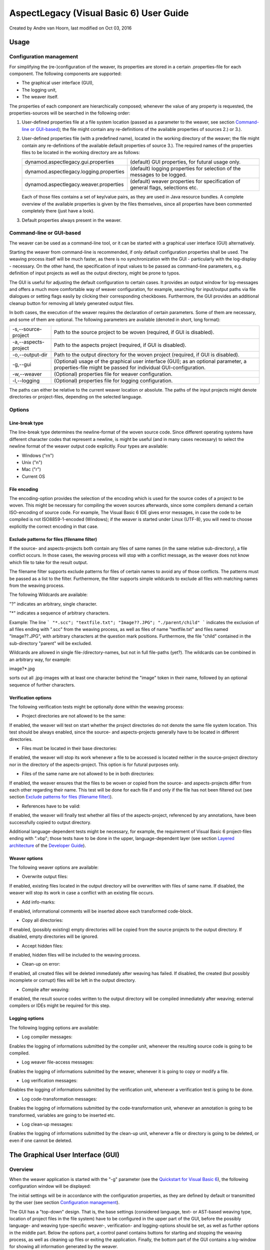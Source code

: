 .. _instrumenting-software-vb-user-guide:

AspectLegacy (Visual Basic 6) User Guide 
========================================

Created by Andre van Hoorn, last modified on Oct 03, 2016

Usage
-----

Configuration management
~~~~~~~~~~~~~~~~~~~~~~~~

For simplifying the (re-)configuration of the weaver, its properties are
stored in a certain .properties-file for each component. The following
components are supported:

-  The graphical user interface (GUI),
-  The logging unit,
-  The weaver itself.

The properties of each component are hierarchically composed; whenever
the value of any property is requested, the properties-sources will be
searched in the following order:

#. User-defined properties file at a file system location (passed as a
   parameter to the weaver, see section `Command-line or
   GUI-based <https://build.se.informatik.uni-kiel.de/DynaMod-tools/trac/wiki/dynamod.aspectlegacy/UserGuide#Command-lineorGUI-based>`_);
   the file might contain any re-definitions of the available properties
   of sources 2.) or 3.).
#. User-defined properties file (with a predefined name), located in the
   working directory of the weaver; the file might contain any
   re-definitions of the available default properties of source 3.). The
   required names of the properties files to be located in the working
   directory are as follows:
   
   ======================================= ================================================================================
   dynamod.aspectlegacy.gui.properties     (default) GUI properties, for futural usage only.
   dynamod.aspectlegacy.logging.properties (default) logging properties for selection of the messages to be logged.
   dynamod.aspectlegacy.weaver.properties  (default) weaver properties for specification of general flags, selections etc.
   ======================================= ================================================================================
   
   Each of those files contains a set of key/value pairs, as they are
   used in Java resource bundles. A complete overview of the available
   properties is given by the files themselves, since all properties
   have been commented completely there (just have a look).

#. Default properties always present in the weaver.

Command-line or GUI-based
~~~~~~~~~~~~~~~~~~~~~~~~~

The weaver can be used as a command-line tool, or it can be started with
a graphical user interface (GUI) alternatively.

Starting the weaver from command-line is recommended, if only default
configuration properties shall be used. The weaving process itself will
be much faster, as there is no synchronization with the GUI -
particularly with the log-display - necessary. On the other hand, the
specification of input values to be passed as command-line parameters,
e.g. definition of input projects as well as the output directory, might
be prone to typos.

The GUI is useful for adjusting the default configuration to certain
cases. It provides an output window for log-messages and offers a much
more comfortable way of weaver configuration, for example, searching for
input/output paths via file dialogues or setting flags easily by
clicking their corresponding checkboxes. Furthermore, the GUI provides
an additional cleanup button for removing all lately generated output
files.

In both cases, the execution of the weaver requires the declaration of
certain parameters. Some of them are necessary, and some of them are
optional. The following parameters are available (denoted in short, long
format):


==================== =====================================================================================================================================================
-s,--source-project    Path to the source project to be woven (required, if GUI is disabled).
-a,--aspects-project   Path to the aspects project (required, if GUI is disabled).
-o,--output-dir        Path to the output directory for the woven project (required, if GUI is disabled).
-g,--gui               (Optional) usage of the graphical user interface (GUI); as an optional parameter, a properties-file might be passed for individual GUI-configuration.
-w,--weaver            (Optional) properties file for weaver configuration.
-l,--logging           (Optional) properties file for logging configuration.
==================== =====================================================================================================================================================

The paths can either be relative to the current weaver location or
absolute. The paths of the input projects might denote directories or
project-files, depending on the selected language.

Options
~~~~~~~

Line-break type
^^^^^^^^^^^^^^^

The line-break type determines the newline-format of the woven source
code. Since different operating systems have different character codes
that represent a newline, is might be useful (and in many cases
necessary) to select the newline format of the weaver output code
explicitly. Four types are available:

-  Windows ("\r\n")
-  Unix ("\n")
-  Mac ("\r")
-  Current OS

File encoding
^^^^^^^^^^^^^

The encoding-option provides the selection of the encoding which is used
for the source codes of a project to be woven. This might be necessary
for compiling the woven sources afterwards, since some compilers demand
a certain ISO-encoding of source code. For example, The Visual Basic 6
IDE gives error messages, in case the code to be compiled is not
ISO8859-1-encoded (Windows); if the weaver is started under Linux
(UTF-8), you will need to choose explicitly the correct encoding in that
case.

Exclude patterns for files (filename filter)
^^^^^^^^^^^^^^^^^^^^^^^^^^^^^^^^^^^^^^^^^^^^

If the source- and aspects-projects both contain any files of same names
(in the same relative sub-directory), a file conflict occurs. In those
cases, the weaving process will stop with a conflict message, as the
weaver does not know which file to take for the result output.

The filename filter supports exclude patterns for files of certain names
to avoid any of those conflicts. The patterns must be passed as a list
to the filter. Furthermore, the filter supports simple wildcards to
exclude all files with matching names from the weaving process.

The following Wildcards are available:

"?" indicates an arbitrary, single character.

"*" indicates a sequence of arbitrary characters.

Example: The line
```
"*.scc"; "textfile.txt"; "Image??.JPG"; "./parent/child"
```
indicates the exclusion of all files ending with ".scc" from the weaving
process, as well as files of name "textfile.txt" and files named
"Image??.JPG", with arbitrary characters at the question mark positions.
Furthermore, the file "child" contained in the sub-directory "parent"
will be excluded.

Wildcards are allowed in single file-/directory-names, but not in full
file-paths (yet?). The wildcards can be combined in an arbitrary way,
for example:

image?*.jpg

sorts out all .jpg-images with at least one character behind the "image"
token in their name, followed by an optional sequence of further
characters.

Verification options
^^^^^^^^^^^^^^^^^^^^

The following verification tests might be optionally done within the
weaving process:

-  Project directories are not allowed to be the same:

If enabled, the weaver will test on start whether the project
directories do not denote the same file system location. This test
should be always enabled, since the source- and aspects-projects
generally have to be located in different directories.

-  Files must be located in their base directories:

If enabled, the weaver will stop its work whenever a file to be accessed
is located neither in the source-project directory nor in the directory
of the aspects-project. This option is for futural purposes only.

-  Files of the same name are not allowed to be in both directories:

If enabled, the weaver ensures that the files to be woven or copied from
the source- and aspects-projects differ from each other regarding their
name. This test will be done for each file if and only if the file has
not been filtered out (see section `Exclude patterns for files (filename
filter) <https://build.se.informatik.uni-kiel.de/DynaMod-tools/trac/wiki/dynamod.aspectlegacy/UserGuide#Excludepatternsforfilesfilenamefilter>`_).

-  References have to be valid:

If enabled, the weaver will finally test whether all files of the
aspects-project, referenced by any annotations, have been successfully
copied to output directory.

Additional language-dependent tests might be necessary, for example, the
requirement of Visual Basic 6 project-files ending with ".vbp"; those
tests have to be done in the upper, language-dependent layer (see
section `Layered
architecture <https://build.se.informatik.uni-kiel.de/DynaMod-tools/trac/wiki/dynamod.aspectlegacy/DeveloperGuide#Layeredarchitecture>`_
of the `Developer
Guide <https://build.se.informatik.uni-kiel.de/DynaMod-tools/trac/wiki/dynamod.aspectlegacy/DeveloperGuide>`_).

Weaver options
^^^^^^^^^^^^^^

The following weaver options are available:

-  Overwrite output files:

If enabled, existing files located in the output directory will be
overwritten with files of same name. If disabled, the weaver will stop
its work in case a conflict with an existing file occurs.

-  Add info-marks:

If enabled, informational comments will be inserted above each
transformed code-block.

-  Copy all directories:

If enabled, (possibly existing) empty directories will be copied from
the source projects to the output directory. If disabled, empty
directories will be ignored.

-  Accept hidden files:

If enabled, hidden files will be included to the weaving process.

-  Clean-up on error:

If enabled, all created files will be deleted immediately after weaving
has failed. If disabled, the created (but possibly incomplete or
corrupt) files will be left in the output directory.

-  Compile after weaving:

If enabled, the result source codes written to the output directory will
be compiled immediately after weaving; external compilers or IDEs might
be required for this step.

Logging options
^^^^^^^^^^^^^^^

The following logging options are available:

-  Log compiler messages:

Enables the logging of informations submitted by the compiler unit,
whenever the resulting source code is going to be compiled.

-  Log weaver file-access messages:

Enables the logging of informations submitted by the weaver, whenever it
is going to copy or modify a file.

-  Log verification messages:

Enables the logging of informations submitted by the verification unit,
whenever a verification test is going to be done.

-  Log code-transformation messages:

Enables the logging of informations submitted by the code-transformation
unit, whenever an annotation is going to be transformed, variables are
going to be inserted etc.

-  Log clean-up messages:

Enables the logging of informations submitted by the clean-up unit,
whenever a file or directory is going to be deleted, or even if one
cannot be deleted.

The Graphical User Interface (GUI)
----------------------------------

Overview
~~~~~~~~

When the weaver application is started with the "-g" parameter (see the
`Quickstart for Visual Basic
6 <https://build.se.informatik.uni-kiel.de/DynaMod-tools/trac/wiki/dynamod.aspectlegacy/QuickStartVB6>`_),
the following configuration window will be displayed:

.. image:: ../../images/weaver-gui.png

The initial settings will be in accordance with the configuration
properties, as they are defined by default or transmitted by the user
(see section `Configuration
management <https://build.se.informatik.uni-kiel.de/DynaMod-tools/trac/wiki/dynamod.aspectlegacy/UserGuide#Configurationmanagement>`__).

The GUI has a "top-down" design. That is, the base settings (considered
language, text- or AST-based weaving type, location of project files in
the file system) have to be configured in the upper part of the GUI,
before the possibly language- and weaving type-specific weaver-,
verification- and logging-options should be set, as well as further
options in the middle part. Below the options part, a control panel
contains buttons for starting and stopping the weaving process, as well
as cleaning up files or exiting the application. Finally, the bottom
part of the GUI contains a log-window for showing all information
generated by the weaver.

Base settings
~~~~~~~~~~~~~

The base settings need to be initialized with values for the following:

-  Language (to be considered for weaving, e.g. Visual Basic 6, COBOL,
   ...)
-  Weaving type (text- or AST-based)
-  Projects (respectively their locations in the file system)

Language
^^^^^^^^

For setting the language, a combo-box is provided, which contains all
languages supported by the weaver:

.. image:: ../../images/aspect-compiler-language.png

There must be at least one supported language available; if no further
languages are supported, the combo-box is disabled, and the only
supported language will be selected automatically.

Weaving type
^^^^^^^^^^^^

The weaving-type must be selected by clicking the related radio button;
currently, only text-based weaving is available, so this is for futural
usage only:

.. image:: ../../images/aspect-compiler-weaving-type.png

Projects
^^^^^^^^

For defining the locations of the projects within the file system, the
GUI provides file-choosers, which will be shown whenever one of the
"Select"-buttons is being clicked:

.. image:: ../../images/aspect-compiler-projects.png

Some language like Visual Basic 6 need project-files, other languages do
not. It depends on the selected language whether a project-file or a
project directory must be determined.


Options
~~~~~~~

The options need to be initialized with values for the following:

-  Weaver options
-  Verification Options
-  Logging options

Since all of these option values are boolean, the related part of the
GUI contains a tabbed overview, with a tab for each option group,
supporting check-boxes for setting the values easily:

.. image:: ../../images/aspect-compiler-options.png

Furthermore, the options panel provides input masks for the encoding
type as well as for the line-break type to be used:

.. image:: ../../images/aspect-compiler-encoding-type.png

.. image:: ../../images/aspect-compiler-line-break.png

Finally, an input field for exclude file patterns is included (see
section `Exclude patterns for files (filename
filter) <https://build.se.informatik.uni-kiel.de/DynaMod-tools/trac/wiki/dynamod.aspectlegacy/UserGuide#Excludepatternsforfilesfilenamefilter>`_):

.. image:: ../../images/aspect-compiler-exclude-files.png

Control Panel
~~~~~~~~~~~~~

The control panel holds the control for all processes to be started or
stopped:

.. image:: ../../images/aspect-compiler-start.png

The following options are available:

=============== =====================================================================================================================================================
*Start*           - Start the weaving process.
*Cleanup files*   - Delete all newly created files/directories of the latest weaving-process; this will not delete any files/directories, which existed already before.
*Clear log*       - Clear the logging display (see section Logging window).
*Exit*            - Quit application.
=============== =====================================================================================================================================================

Logging window
~~~~~~~~~~~~~~

The logging window displays the information generated by any running
task of the weaver:

.. image:: ../../images/aspect-compiler-logging.png

The content will be displayed multi-coloured, whereas the colours are
assigned as follows:

=========== ==============================================================================
*Black*     - General informations (e.g. confirmation message for a finished process).
*Light red* - Fatal errors (whenever an exception makes the weaver stopping an operation).
=========== ==============================================================================

Optional log-messages (see section `Logging
options <https://build.se.informatik.uni-kiel.de/DynaMod-tools/trac/wiki/dynamod.aspectlegacy/UserGuide#Loggingoptions>`_):

============ ===============================
*Dark red*   - Clean-up messages.
*Green*      - Compiler messages.
*Purple*     - Verification messages.
*Dark blue*  - Code-transformation messages.
*Light blue* - Weaver file-access messages.
============ ===============================

Limitations / Future Work
-------------------------

As a futural feature, weaving might be done text-based or AST-based (see
section `Weaving
type <https://build.se.informatik.uni-kiel.de/DynaMod-tools/trac/wiki/dynamod.aspectlegacy/UserGuide#Weavingtype>`__)).
The following section describes the main differences between both types.

Text-based weaving
~~~~~~~~~~~~~~~~~~

In the text-based weaving mode, the weaver will scan the source code
line-by-line and generate the transformed code "on the fly", without
syntax parsing. Syntax analysis is restricted to single lines, as they
are read while weaving.

AST-based weaving (futural feature)
~~~~~~~~~~~~~~~~~~~~~~~~~~~~~~~~~~~

In case AST-based weaving is selected, the source code of the input
projects will be parsed for generation of an abstract syntax tree. This
enables the detection of multiple-rows-comments and consequently the
detection of line-breaks, GOTOs etc.

Text-based weaving vs. AST-based weaving
^^^^^^^^^^^^^^^^^^^^^^^^^^^^^^^^^^^^^^^^

Text-based weaving is strongly restricted, since the source code is
considered only as plain text. There is no extensive analysis of
syntax/semantics, hence even the partial analysis of the source code is
difficult or not possible. For example, in languages like C/C++ or Java,
where comments might be nested or be wrapped over several lines, no
certain conclusion can be drawn about a single text line (e.g. whether a
certain line belongs to a wrapping comment, even if the statement itself
seems to be a command).

Consequently, text-based weaving should be primarily used for "simple"
languages, particularly for those which allow exclusively
single-line-comments (e.g. COBOL).

AST-based weaving should be used to ensure that the source code is
parsed correctly, for the ability to detect "complex" syntactical
constructs split on multiple lines (comments, split commands etc.).

